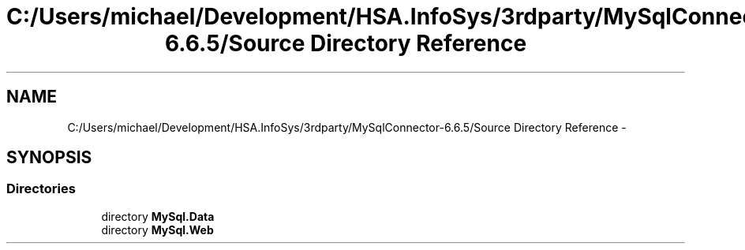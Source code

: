 .TH "C:/Users/michael/Development/HSA.InfoSys/3rdparty/MySqlConnector-6.6.5/Source Directory Reference" 3 "Fri Jul 5 2013" "Version 1.0" "HSA.InfoSys" \" -*- nroff -*-
.ad l
.nh
.SH NAME
C:/Users/michael/Development/HSA.InfoSys/3rdparty/MySqlConnector-6.6.5/Source Directory Reference \- 
.SH SYNOPSIS
.br
.PP
.SS "Directories"

.in +1c
.ti -1c
.RI "directory \fBMySql\&.Data\fP"
.br
.ti -1c
.RI "directory \fBMySql\&.Web\fP"
.br
.in -1c
